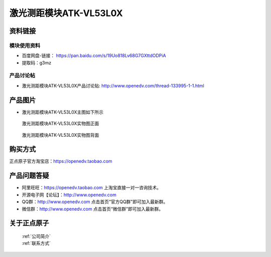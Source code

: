 .. 正点原子产品资料汇总, created by 2020-03-19 正点原子-alientek 

激光测距模块ATK-VL53L0X
============================================



资料链接
------------

模块使用资料
^^^^^^^^^^

- 百度网盘-链接： https://pan.baidu.com/s/19Uo818Lv68G7GXttdODPiA 
- 提取码：g3mz
  
产品讨论帖
^^^^^^^^^^

- 激光测距模块ATK-VL53L0X产品讨论贴: http://www.openedv.com/thread-133995-1-1.html


产品图片
--------

- 激光测距模块ATK-VL53L0X主图如下所示

.. _pic_major_2640_Z:

.. figure:: media/2640_Z.png


   
  激光测距模块ATK-VL53L0X实物图正面



.. _pic_major_2640_B:

.. figure:: media/2640_B.png


   
  激光测距模块ATK-VL53L0X实物图背面


购买方式
-------- 

正点原子官方淘宝店：https://openedv.taobao.com 




产品问题答疑
------------

- 阿里旺旺：https://openedv.taobao.com 上淘宝直接一对一咨询技术。  
- 开源电子网【论坛】：http://www.openedv.com 
- QQ群：http://www.openedv.com   点击首页“官方QQ群”即可加入最新群。 
- 微信群：http://www.openedv.com 点击首页“微信群”即可加入最新群。
  


关于正点原子  
-----------------

 | :ref:`公司简介` 
 | :ref:`联系方式`

